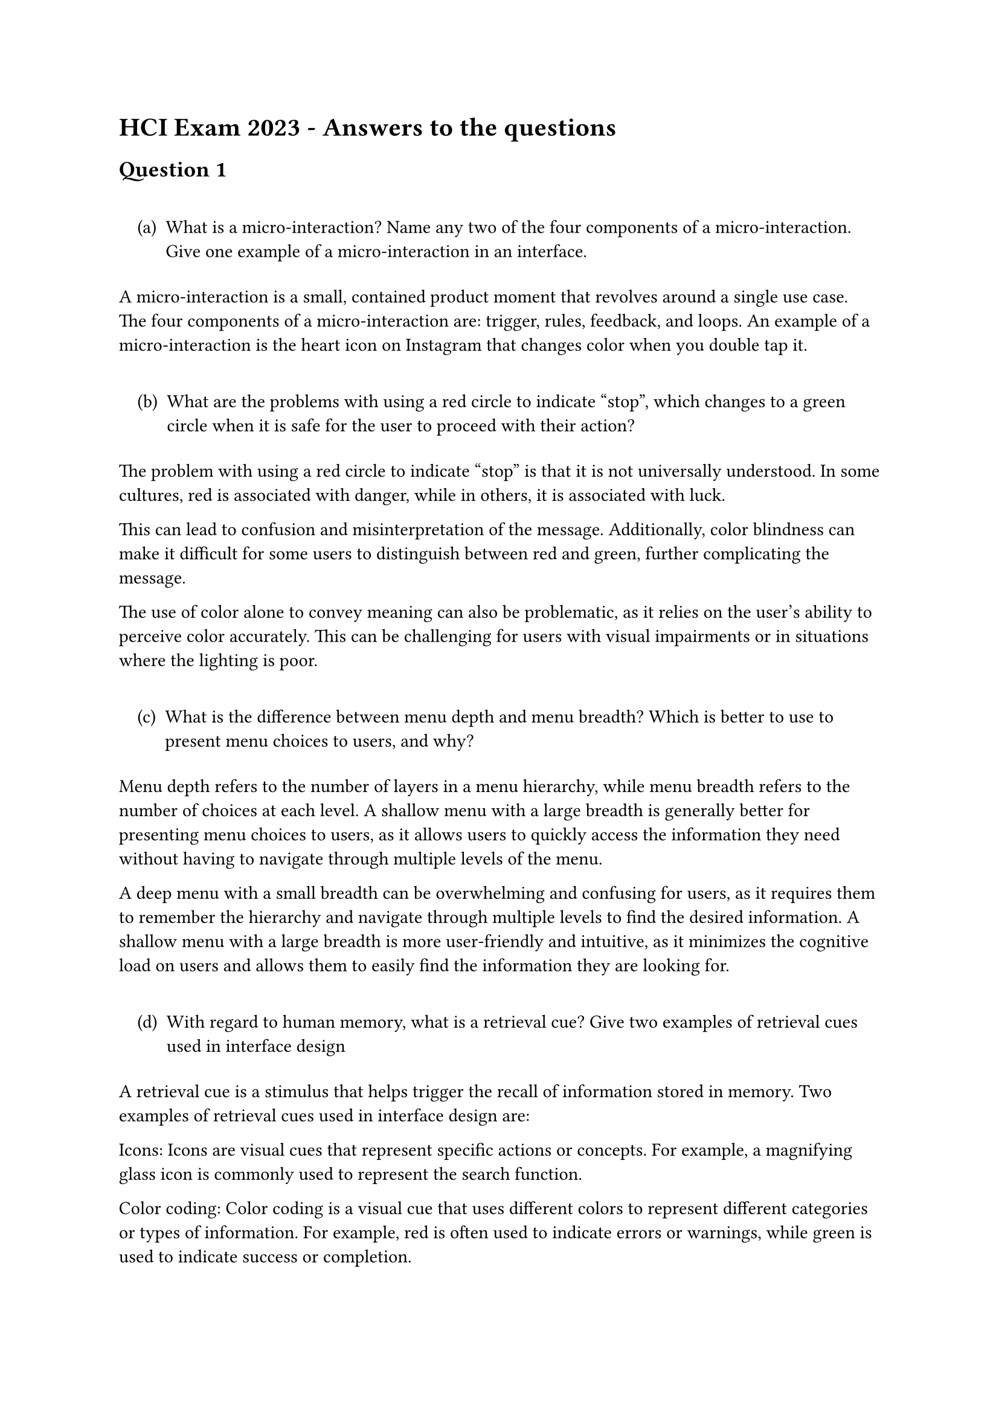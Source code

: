 = HCI Exam 2023 - Answers to the questions
<hci-exam-2023---answers-to-the-questions>
== Question 1
<question-1>
#quote(block: true)[
#block[
#set enum(numbering: "(a)", start: 1)
+ What is a micro-interaction? Name any two of the four components of a
  micro-interaction. Give one example of a micro-interaction in an
  interface.
]
]

A micro-interaction is a small, contained product moment that revolves
around a single use case. The four components of a micro-interaction
are: trigger, rules, feedback, and loops. An example of a
micro-interaction is the heart icon on Instagram that changes color when
you double tap it.

#quote(block: true)[
#block[
#set enum(numbering: "(a)", start: 2)
+ What are the problems with using a red circle to indicate "stop",
  which changes to a green circle when it is safe for the user to
  proceed with their action?
]
]

The problem with using a red circle to indicate "stop" is that it is not
universally understood. In some cultures, red is associated with danger,
while in others, it is associated with luck.

This can lead to confusion and misinterpretation of the message.
Additionally, color blindness can make it difficult for some users to
distinguish between red and green, further complicating the message.

The use of color alone to convey meaning can also be problematic, as it
relies on the user’s ability to perceive color accurately. This can be
challenging for users with visual impairments or in situations where the
lighting is poor.

#quote(block: true)[
#block[
#set enum(numbering: "(a)", start: 3)
+ What is the difference between menu depth and menu breadth? Which is
  better to use to present menu choices to users, and why?
]
]

Menu depth refers to the number of layers in a menu hierarchy, while
menu breadth refers to the number of choices at each level. A shallow
menu with a large breadth is generally better for presenting menu
choices to users, as it allows users to quickly access the information
they need without having to navigate through multiple levels of the
menu.

A deep menu with a small breadth can be overwhelming and confusing for
users, as it requires them to remember the hierarchy and navigate
through multiple levels to find the desired information. A shallow menu
with a large breadth is more user-friendly and intuitive, as it
minimizes the cognitive load on users and allows them to easily find the
information they are looking for.

#quote(block: true)[
#block[
#set enum(numbering: "(a)", start: 4)
+ With regard to human memory, what is a retrieval cue? Give two
  examples of retrieval cues used in interface design
]
]

A retrieval cue is a stimulus that helps trigger the recall of
information stored in memory. Two examples of retrieval cues used in
interface design are:

Icons: Icons are visual cues that represent specific actions or
concepts. For example, a magnifying glass icon is commonly used to
represent the search function.

Color coding: Color coding is a visual cue that uses different colors to
represent different categories or types of information. For example, red
is often used to indicate errors or warnings, while green is used to
indicate success or completion.

== Question 2
<question-2>
=== a
<a>
One method of preventing errors in design is to use a forcing function.
Forcing functions can be especially useful in safety-critical systems.
In interface design, we distinguish between three types of forcing
functions. For each of the following scenarios, identify and name the
type of forcing function being used

#quote(block: true)[
#block[
#set enum(numbering: "(i)", start: 1)
+ Dialog window appears asking if you want to save your work before
  closing a document with unsaved changes.
]
]

The type of forcing function being used in this scenario is a lock-in
forcing function. A lock-in forcing function prevents the user from
taking an action until a specific condition is met. In this case, the
user is prevented from closing the document until they have saved their
work.

#quote(block: true)[
#block[
#set enum(numbering: "(i)", start: 2)
+ ATM forces you to take your card first before releasing your money
]
]

The type of forcing function being used in this scenario is an interlock
forcing function. An interlock forcing function forces the user to take
actions in a specific order in order to prevent errors. In this case, the
user is prevented from taking their money until they have taken their
card.

#quote(block: true)[
#block[
#set enum(numbering: "(i)", start: 3)
+ When paying for an item purchased online, you cannot complete the
  payment until you’ve entered the one-time security code
]
]

The type of forcing function being used in this scenario is a lock-out
forcing function. A lock-out forcing function prevents the user from
taking an action until a specific condition is met. In this case, the
user is prevented from completing the payment until they have entered
the one-time security code.

#quote(block: true)[
#block[
#set enum(numbering: "(a)", start: 2)
+ We distinguish between two types of user errors: slips and mistakes.
  Slips are unconscious errors – right intention, but wrong action.In no
  more than one sentence, identify which type of user is more prne to
  "slips", and why
]
]

Users who are more experienced with a system are more prone to slips, as
they may rely on automatic or habitual actions rather than conscious
thought when interacting with the system. The familiarity with the
system can lead to slips, as users may perform the wrong action
unintentionally due to muscle memory or routine. We distinguish between
two types of user errors: slips and mistakes. Slips are unconscious
errors – right intention, but wrong action. In no more than one
sentence, identify which type of user is more prone to "slips", and why.
Another example of a slip is when a user types the wrong password due to
muscle memory or habit, even though they know the correct password. On
the other hand, mistakes are conscious errors – wrong intention, wrong
action.

=== c - Your team has been given the task of re-designing a website for users to book flights. The first screen allows the user to select their departure and arrival city, and their travel dates before searching for available flights
<c---your-team-has-been-given-the-task-of-re-designing-a-website-for-users-to-book-flights.-the-first-screen-allows-the-user-to-select-their-departure-and-arrival-city-and-their-travel-dates-before-searching-for-available-flights>
#quote(block: true)[
#block[
#set enum(numbering: "(i)", start: 1)
+ Identify two ways your team can design this first screen that will
  prevent the user from making "slips" when specifying their flight
  requirements.
]
]

The first way to reduce slips within the system is by adjusting the size
of the various input options on to be larger, or much clearer. If the
buttons on the website were very small and without even spacing, it
would likely be much easier for the user to accidentely click on the
wrong button, simply because everything’s so close together.

The second way to reduce slips within the system is by using
vivid colours for both the text and the buttons. If the text and buttons
were all the same colour, it would be much easier for the user to
accidentally click on the wrong button, as they would all blend in
together.

#quote(block: true)[
#block[
#set enum(numbering: "(i)", start: 2)
+ One of the phases of human-centred design is prototyping. Your team
  would like to make use of the lo-fi prototyping technique. Give three
  advantages of using lo-fi prototyping.
]
]

The first advantage is that it’s significantly cheaper to produce, as a
lo-fi prototype could even include paper sketches. This also means that
the tools which are required in order to create a lo-fi prototype are
much lesser; you don’t necessarily need the most expensive specialised
equipment or software, as you can often create a lofi prototype with the
equipment around you.

The second advantage is that the average amount of time required to make
a lo-fi prototype is significantly less than a hi-fi prototype, meaning
that a designer can go through multiple more iterations of the same
technology. This would allow different designs and interfaces to receive
feedback much more rapidly.

The third advantage is that lo-fi designs can be more accessible to team
members from a wide variety of disciplines. Hi-fi prototypes may only be
edited by people who know how to code, or who know how a specific piece
of design software such as Figma works, which may limit the number of
people who are able to provide feedback and work on it.

== Question 3
<question-3>
You are part of a design team that has been tasked with designing a
digital touchscreen thermostat. \> (a) Sketch an interface design for
this system with appropriate annotations. The thermostat system should
display the current temperature and allow the user to: \> \> - Set their
preferred room temperature \> - Switch between showing the temperature
in Celsius (⁰C) or Fahrenheit (⁰F). \> - Switch the heating on for a
fixed duration. \> THERE ARE NO OTHER FUNCTIONS OR FEATURES.

\[insert image here\]

#quote(block: true)[
#block[
#set enum(numbering: "(a)", start: 2)
+ For each feature that you have designed, identify a design principle
  that you have used and explain (in no more than one sentence each) how
  the feature implements the design principle.
]
]

\[insert features here\]
